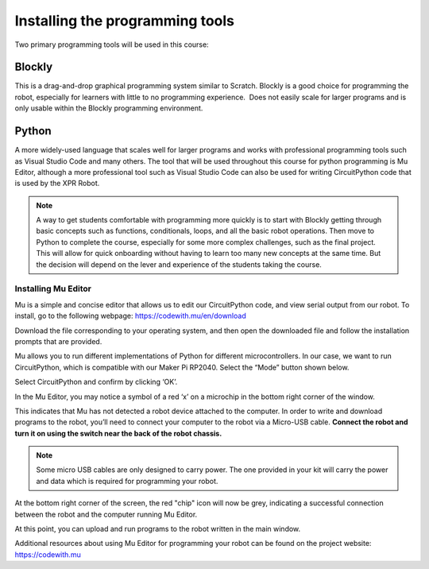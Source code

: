 Installing the programming tools
================================

Two primary programming tools will be used in this course:

Blockly
-------

This is a drag-and-drop graphical programming system similar to Scratch. Blockly is a good choice for programming the robot, especially for learners with little to no programming experience.  Does not easily scale for larger programs and is only usable within the Blockly programming environment.

Python
------

A more widely-used language that scales well for larger programs and works with professional programming tools such as Visual Studio Code and many others. The tool that will be used throughout this course for python programming is Mu Editor, although a more professional tool such as Visual Studio Code can also be used for writing CircuitPython code that is used by the XPR Robot.

.. Note::

   A way to get students comfortable with programming more quickly is to start with Blockly getting through basic concepts such as functions, conditionals, loops, and all the basic robot operations. Then move to Python to complete the course, especially for some more complex challenges, such as the final project. This will allow for quick onboarding without having to learn too many new concepts at the same time. But the decision will depend on the lever and experience of the students taking the course.

Installing Mu Editor
~~~~~~~~~~~~~~~~~~~~

Mu is a simple and concise editor that allows us to edit our CircuitPython code, and view serial output from our robot. To install, go to the following webpage: https://codewith.mu/en/download 

.. image:: media/MU_1.png
  :width: 400
  :alt: Alternative text

Download the file corresponding to your operating system, and then open the downloaded file and follow the installation prompts that are provided.

Mu allows you to run different implementations of Python for different microcontrollers. In our case, we want to run CircuitPython, which is compatible with our Maker Pi RP2040. Select the “Mode” button shown below.

.. image:: media/MU_2.png
  :width: 400
  :alt: Alternative text

Select CircuitPython and confirm by clicking ‘OK’.

.. image:: media/MU_3.png
  :width: 400
  :alt: Alternative text

In the Mu Editor, you may notice a symbol of a red ‘x’ on a microchip in the bottom right corner of the window.

.. image:: media/MU_4.png
  :width: 400
  :alt: Alternative text

This indicates that Mu has not detected a robot device attached to the computer. In order to write and download programs to the robot, you’ll need to connect your computer to the robot via a Micro-USB cable. **Connect the robot and turn it on using the switch near the back of the robot chassis.**

.. note::

   Some micro USB cables are only designed to carry power. The one provided in your kit will carry the power and data which is required for programming your robot.

.. image:: media/MU_5.png
  :width: 400
  :alt: Alternative text

At the bottom right corner of the screen, the red "chip" icon will now be grey, indicating a successful connection between the robot and the computer running Mu Editor.

At this point, you can upload and run programs to the robot written in the main window.

Additional resources about using Mu Editor for programming your robot can be found on the project website: https://codewith.mu 
